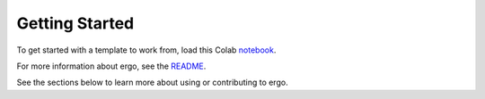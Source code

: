 Getting Started
===============

To get started with a template to work from, load this Colab notebook_.

For more information about ergo, see the README_.

See the sections below to learn more about using or contributing to ergo.

.. _README: https://github.com/oughtinc/ergo/blob/master/README.md
.. _notebook: https://colab.research.google.com/github/oughtinc/ergo/blob/master/notebooks/quickstart.ipynb